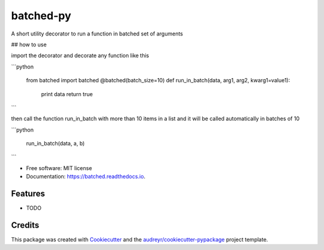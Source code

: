 ==========
batched-py
==========


.. image:: https://img.shields.io/pypi/v/batched.svg
        :target: https://pypi.python.org/pypi/batched

.. image:: https://img.shields.io/travis/suraj-arya/batched.svg
        :target: https://travis-ci.org/suraj-arya/batched

.. image:: https://readthedocs.org/projects/batched/badge/?version=latest
        :target: https://batched.readthedocs.io/en/latest/?badge=latest
        :alt: Documentation Status




A short utility decorator to run a function in batched set of arguments

## how to use

import the decorator and decorate any function like this

```python
   
   from batched import batched
   @batched(batch_size=10)
   def run_in_batch(data, arg1, arg2, kwarg1=value1):
       print data
       return true

```

then call the function run_in_batch with more than 10 items in a list and it will be called automatically in batches of 10

```python

   run_in_batch(data, a, b)

```


* Free software: MIT license
* Documentation: https://batched.readthedocs.io.


Features
--------

* TODO

Credits
-------

This package was created with Cookiecutter_ and the `audreyr/cookiecutter-pypackage`_ project template.

.. _Cookiecutter: https://github.com/audreyr/cookiecutter
.. _`audreyr/cookiecutter-pypackage`: https://github.com/audreyr/cookiecutter-pypackage
